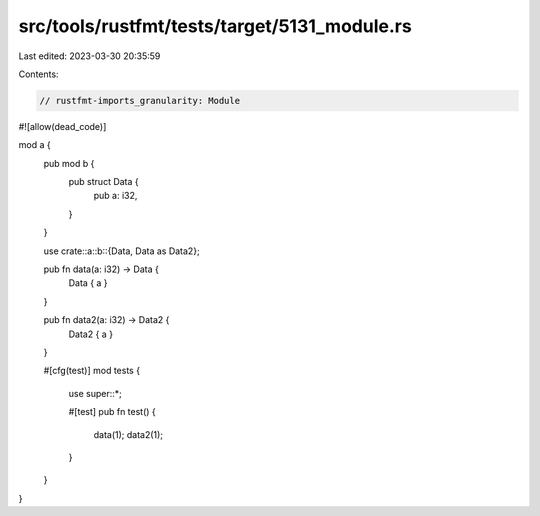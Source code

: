 src/tools/rustfmt/tests/target/5131_module.rs
=============================================

Last edited: 2023-03-30 20:35:59

Contents:

.. code-block:: rs

    // rustfmt-imports_granularity: Module

#![allow(dead_code)]

mod a {
    pub mod b {
        pub struct Data {
            pub a: i32,
        }
    }

    use crate::a::b::{Data, Data as Data2};

    pub fn data(a: i32) -> Data {
        Data { a }
    }

    pub fn data2(a: i32) -> Data2 {
        Data2 { a }
    }

    #[cfg(test)]
    mod tests {
        use super::*;

        #[test]
        pub fn test() {
            data(1);
            data2(1);
        }
    }
}


